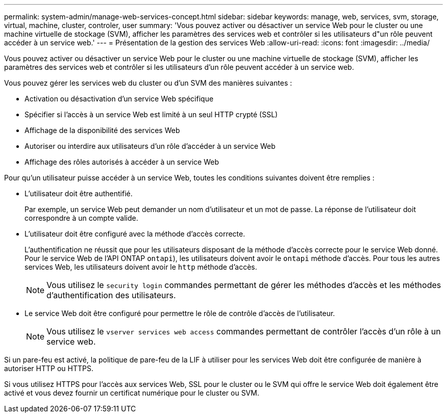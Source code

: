 ---
permalink: system-admin/manage-web-services-concept.html 
sidebar: sidebar 
keywords: manage, web, services, svm, storage, virtual, machine, cluster, controler, user 
summary: 'Vous pouvez activer ou désactiver un service Web pour le cluster ou une machine virtuelle de stockage (SVM), afficher les paramètres des services web et contrôler si les utilisateurs d"un rôle peuvent accéder à un service web.' 
---
= Présentation de la gestion des services Web
:allow-uri-read: 
:icons: font
:imagesdir: ../media/


[role="lead"]
Vous pouvez activer ou désactiver un service Web pour le cluster ou une machine virtuelle de stockage (SVM), afficher les paramètres des services web et contrôler si les utilisateurs d'un rôle peuvent accéder à un service web.

Vous pouvez gérer les services web du cluster ou d'un SVM des manières suivantes :

* Activation ou désactivation d'un service Web spécifique
* Spécifier si l'accès à un service Web est limité à un seul HTTP crypté (SSL)
* Affichage de la disponibilité des services Web
* Autoriser ou interdire aux utilisateurs d'un rôle d'accéder à un service Web
* Affichage des rôles autorisés à accéder à un service Web


Pour qu'un utilisateur puisse accéder à un service Web, toutes les conditions suivantes doivent être remplies :

* L'utilisateur doit être authentifié.
+
Par exemple, un service Web peut demander un nom d'utilisateur et un mot de passe. La réponse de l'utilisateur doit correspondre à un compte valide.

* L'utilisateur doit être configuré avec la méthode d'accès correcte.
+
L'authentification ne réussit que pour les utilisateurs disposant de la méthode d'accès correcte pour le service Web donné. Pour le service Web de l'API ONTAP  `ontapi`), les utilisateurs doivent avoir le `ontapi` méthode d'accès. Pour tous les autres services Web, les utilisateurs doivent avoir le `http` méthode d'accès.

+
[NOTE]
====
Vous utilisez le `security login` commandes permettant de gérer les méthodes d'accès et les méthodes d'authentification des utilisateurs.

====
* Le service Web doit être configuré pour permettre le rôle de contrôle d'accès de l'utilisateur.
+
[NOTE]
====
Vous utilisez le `vserver services web access` commandes permettant de contrôler l'accès d'un rôle à un service web.

====


Si un pare-feu est activé, la politique de pare-feu de la LIF à utiliser pour les services Web doit être configurée de manière à autoriser HTTP ou HTTPS.

Si vous utilisez HTTPS pour l'accès aux services Web, SSL pour le cluster ou le SVM qui offre le service Web doit également être activé et vous devez fournir un certificat numérique pour le cluster ou SVM.
